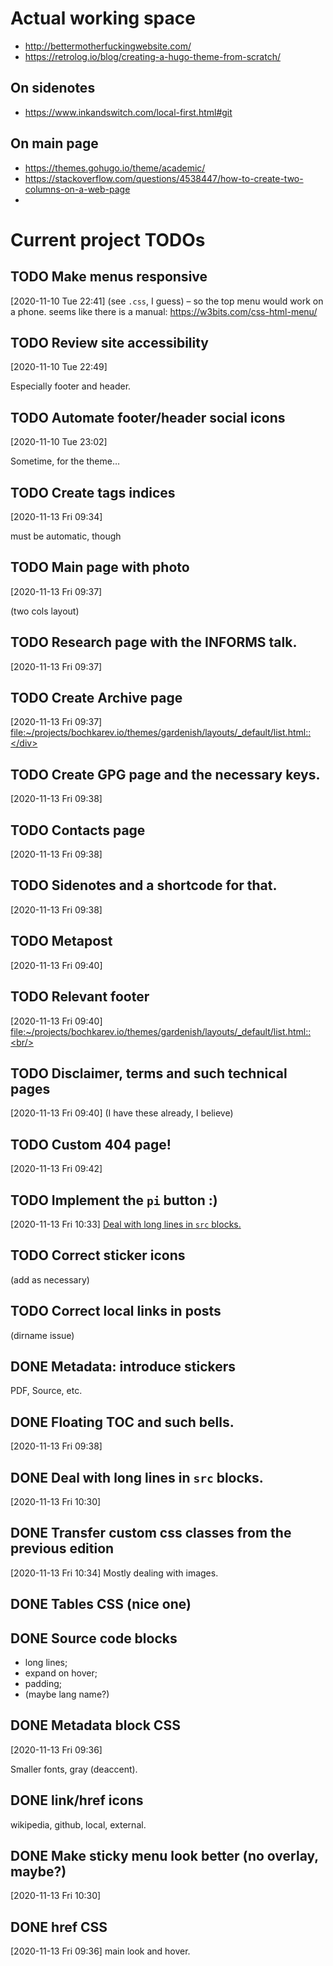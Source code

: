 * Actual working space
- http://bettermotherfuckingwebsite.com/
- https://retrolog.io/blog/creating-a-hugo-theme-from-scratch/

  
** On sidenotes
- https://www.inkandswitch.com/local-first.html#git

** On main page
- https://themes.gohugo.io/theme/academic/
- https://stackoverflow.com/questions/4538447/how-to-create-two-columns-on-a-web-page
- 
* Current project TODOs
** TODO Make menus responsive
 [2020-11-10 Tue 22:41]
(see =.css=, I guess) -- so the top menu would work on a phone.
seems like there is a manual: https://w3bits.com/css-html-menu/
** TODO Review site accessibility
 [2020-11-10 Tue 22:49]

 Especially footer and header.
** TODO Automate footer/header social icons
 [2020-11-10 Tue 23:02]

 Sometime, for the theme...
** TODO Create tags indices
 [2020-11-13 Fri 09:34]

 must be automatic, though
** TODO Main page with photo
 [2020-11-13 Fri 09:37]

 (two cols layout)
** TODO Research page with the INFORMS talk.
 [2020-11-13 Fri 09:37]
** TODO Create Archive page
 [2020-11-13 Fri 09:37]
 [[file:~/projects/bochkarev.io/themes/gardenish/layouts/_default/list.html::</div>]]
** TODO Create GPG page and the necessary keys.
 [2020-11-13 Fri 09:38]
** TODO Contacts page
 [2020-11-13 Fri 09:38]
** TODO Sidenotes and a shortcode for that.
 [2020-11-13 Fri 09:38]
** TODO Metapost
 [2020-11-13 Fri 09:40]
** TODO Relevant footer
 [2020-11-13 Fri 09:40]
 [[file:~/projects/bochkarev.io/themes/gardenish/layouts/_default/list.html::<br/>]]
** TODO Disclaimer, terms and such technical pages
 [2020-11-13 Fri 09:40]
 (I have these already, I believe)
** TODO Custom 404 page!
 [2020-11-13 Fri 09:42]
** TODO Implement the =pi= button :)
 [2020-11-13 Fri 10:33]
 [[file:~/projects/bochkarev.io/TODOs.org::*Deal with long lines in =src= blocks.][Deal with long lines in =src= blocks.]]
** TODO Correct sticker icons
(add as necessary)
** TODO Correct local links in posts
(dirname issue)
** DONE Metadata: introduce stickers
   CLOSED: [2020-11-15 Sun 00:26]
PDF, Source, etc.

** DONE Floating TOC and such bells.
   CLOSED: [2020-11-14 Sat 23:45]
 [2020-11-13 Fri 09:38]
** DONE Deal with long lines in =src= blocks.
   CLOSED: [2020-11-14 Sat 23:21]
 [2020-11-13 Fri 10:30]
** DONE Transfer custom css classes from the previous edition
   CLOSED: [2020-11-14 Sat 23:20]
 [2020-11-13 Fri 10:34]
 Mostly dealing with images.
** DONE Tables CSS (nice one)
   CLOSED: [2020-11-14 Sat 23:20]
** DONE Source code blocks
   CLOSED: [2020-11-14 Sat 23:20]
- long lines;
- expand on hover;
- padding;
- (maybe lang name?)
** DONE Metadata block CSS
   CLOSED: [2020-11-14 Sat 22:46]
 [2020-11-13 Fri 09:36]

 Smaller fonts, gray (deaccent).
** DONE link/href icons
   CLOSED: [2020-11-14 Sat 18:04]
wikipedia, github, local, external.
** DONE Make sticky menu look better (no overlay, maybe?)
   CLOSED: [2020-11-14 Sat 18:16]
 [2020-11-13 Fri 10:30]
** DONE href CSS
   CLOSED: [2020-11-13 Fri 23:06]
 [2020-11-13 Fri 09:36]
 main look and hover.

